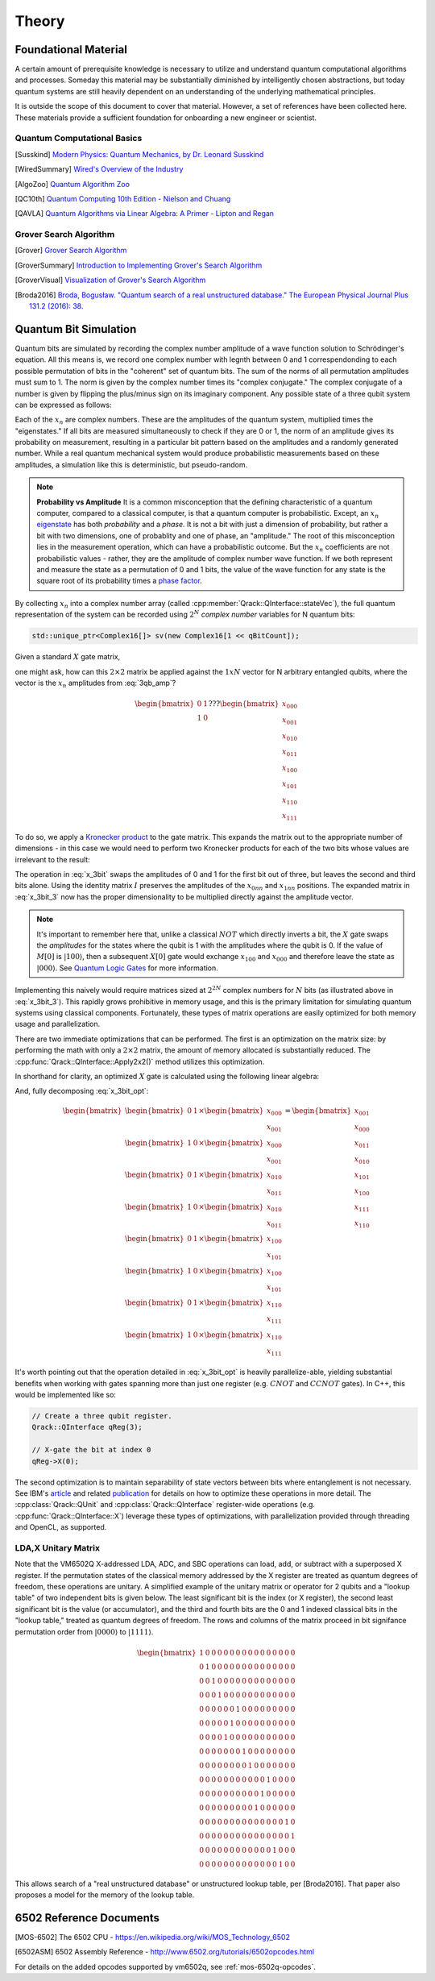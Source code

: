 Theory
======

Foundational Material
---------------------

A certain amount of prerequisite knowledge is necessary to utilize and understand quantum computational algorithms and processes.  Someday this material may be substantially diminished by intelligently chosen abstractions, but today quantum systems are still heavily dependent on an understanding of the underlying mathematical principles.

It is outside the scope of this document to cover that material. However, a set of references have been collected here.  These materials provide a sufficient foundation for onboarding a new engineer or scientist.

Quantum Computational Basics
~~~~~~~~~~~~~~~~~~~~~~~~~~~~

.. [Susskind] `Modern Physics: Quantum Mechanics, by Dr. Leonard Susskind <https://www.youtube.com/watch?v=2h1E3YJMKfA>`_
.. [WiredSummary] `Wired's Overview of the Industry <https://www.wired.com/story/the-era-of-quantum-computing-is-here-outlook-cloudy/>`_
.. [AlgoZoo] `Quantum Algorithm Zoo <https://math.nist.gov/quantum/zoo/>`_
.. [QC10th] `Quantum Computing 10th Edition - Nielson and Chuang <http://mmrc.amss.cas.cn/tlb/201702/W020170224608149940643.pdf>`_
.. [QAVLA] `Quantum Algorithms via Linear Algebra: A Primer - Lipton and Regan <http://mmrc.amss.cas.cn/tlb/201702/W020170224608149911380.pdf>`_

Grover Search Algorithm
~~~~~~~~~~~~~~~~~~~~~~~

.. [Grover] `Grover Search Algorithm <https://en.wikipedia.org/wiki/Grover%27s_algorithm>`_
.. [GroverSummary] `Introduction to Implementing Grover's Search Algorithm <http://twistedoakstudios.com/blog/Post2644_grovers-quantum-search-algorithm>`_
.. [GroverVisual] `Visualization of Grover's Search Algorithm <http://davidbkemp.github.io/animated-qubits/grover.html>`_
.. [Broda2016] `Broda, Bogusław. "Quantum search of a real unstructured database." The European Physical Journal Plus 131.2 (2016): 38. <https://arxiv.org/abs/1502.04943>`_

Quantum Bit Simulation
----------------------

Quantum bits are simulated by recording the complex number amplitude of a wave function solution to Schrödinger's equation. All this means is, we record one complex number with legnth between 0 and 1 correspendonding to each possible permutation of bits in the "coherent" set of quantum bits. The sum of the norms of all permutation amplitudes must sum to 1. The norm is given by the complex number times its "complex conjugate." The complex conjugate of a number is given by flipping the plus/minus sign on its imaginary component. Any possible state of a three qubit system can be expressed as follows:

.. math::
   :label: 3qb_amp

    \lvert\psi\rangle = x_0 \lvert 000\rangle + x_1 \lvert 001\rangle + x_2 \lvert 010\rangle + x_3 \lvert 011\rangle + \
                        x_4 \lvert 100\rangle + x_5 \lvert 101\rangle + x_6 \lvert 110\rangle + x_7 \lvert 111\rangle

Each of the :math:`x_n` are complex numbers. These are the amplitudes of the quantum system, multiplied times the "eigenstates." If all bits are measured simultaneously to check if they are 0 or 1, the norm of an amplitude gives its probability on measurement, resulting in a particular bit pattern based on the amplitudes and a randomly generated number.  While a real quantum mechanical system would produce probabilistic measurements based on these amplitudes, a simulation like this is deterministic, but pseudo-random.

.. note:: **Probability vs Amplitude**
	It is a common misconception that the defining characteristic of a quantum computer, compared to a classical computer, is that a quantum computer is probabilistic. Except, an :math:`x_n` `eigenstate <http://farside.ph.utexas.edu/teaching/qmech/Quantum/node40.html>`_ has both *probability* and a *phase.* It is not a bit with just a dimension of probability, but rather a bit with two dimensions, one of probablity and one of phase, an "amplitude."  The root of this misconception lies in the measurement operation, which can have a probabilistic outcome.  But the :math:`x_n` coefficients are not probabilistic values - rather, they are the amplitude of complex number wave function. If we both represent and measure the state as a permutation of 0 and 1 bits, the value of the wave function for any state is the square root of its probability times a `phase factor <https://en.wikipedia.org/wiki/Phase_factor>`_.

By collecting :math:`x_n` into a complex number array (called :cpp:member:`Qrack::QInterface::stateVec`), the full quantum representation of the system can be recorded using :math:`2^N` *complex number* variables for N quantum bits:

.. code-block:: cpp

    std::unique_ptr<Complex16[]> sv(new Complex16[1 << qBitCount]);

Given a standard :math:`X` gate matrix,

.. math::
    :label: x_gate

    \begin{bmatrix}
      0 & 1 \\
      1 & 0
    \end{bmatrix}

one might ask, how can this :math:`2\times2` matrix be applied against the :math:`1xN` vector for N arbitrary entangled qubits, where the vector is the :math:`x_n` amplitudes from :eq:`3qb_amp`?

.. math::

    \begin{bmatrix}
      0 & 1 \\
      1 & 0
    \end{bmatrix} ???
    \begin{bmatrix}
      x_{000} \\
      x_{001} \\
      x_{010} \\
      x_{011} \\
      x_{100} \\
      x_{101} \\
      x_{110} \\
      x_{111}
    \end{bmatrix}

To do so, we apply a `Kronecker product <https://en.wikipedia.org/wiki/Kronecker_product>`_ to the gate matrix.  This expands the matrix out to the appropriate number of dimensions - in this case we would need to perform two Kronecker products for each of the two bits whose values are irrelevant to the result:

.. math::
    :label: x_3bit

    \left(X \otimes I \otimes I\right) \times M

.. math::
    :label: x_3bit_2

    \left(\begin{bmatrix}
      0 & 1 \\\
      1 & 0
    \end{bmatrix}
    \otimes
    \begin{bmatrix}
      1 & 0 \\\
      0 & 1
    \end{bmatrix}
    \otimes
    \begin{bmatrix}
      1 & 0 \\\
      0 & 1
    \end{bmatrix}\right) \times
    \begin{bmatrix}
      x_{000} \\
      x_{001} \\
      x_{010} \\
      x_{011} \\
      x_{100} \\
      x_{101} \\
      x_{110} \\
      x_{111}
    \end{bmatrix}

.. math::
    :label: x_3bit_3

    \begin{bmatrix}
      0 & 1 & 0 & 0 & 0 & 0 & 0 & 0 \\
      1 & 0 & 0 & 0 & 0 & 0 & 0 & 0 \\
      0 & 0 & 0 & 1 & 0 & 0 & 0 & 0 \\
      0 & 0 & 1 & 0 & 0 & 0 & 0 & 0 \\
      0 & 0 & 0 & 0 & 0 & 1 & 0 & 0 \\
      0 & 0 & 0 & 0 & 1 & 0 & 0 & 0 \\
      0 & 0 & 0 & 0 & 0 & 0 & 0 & 1 \\
      0 & 0 & 0 & 0 & 0 & 0 & 1 & 0
    \end{bmatrix}
    \times
    \begin{bmatrix}
      x_{000} \\
      x_{001} \\
      x_{010} \\
      x_{011} \\
      x_{100} \\
      x_{101} \\
      x_{110} \\
      x_{111}
    \end{bmatrix}

.. math::
  :label: x_3bit_final

    (X \otimes I \otimes I) \times 
    \begin{bmatrix}
      x_{000} \\
      x_{001} \\
      x_{010} \\
      x_{011} \\
      x_{100} \\
      x_{101} \\
      x_{110} \\
      x_{111}
    \end{bmatrix}
    = 
    \begin{bmatrix}
      x_{001} \\
      x_{000} \\
      x_{011} \\
      x_{010} \\
      x_{101} \\
      x_{100} \\
      x_{111} \\
      x_{110}
    \end{bmatrix}

The operation in :eq:`x_3bit` swaps the amplitudes of 0 and 1 for the first bit out of three, but leaves the second and third bits alone.  Using the identity matrix :math:`I` preserves the amplitudes of the :math:`x_{0nn}` and :math:`x_{1nn}` positions.  The expanded matrix in :eq:`x_3bit_3` now has the proper dimensionality to be multiplied directly against the amplitude vector.

.. note:: It's important to remember here that, unlike a classical :math:`NOT` which directly inverts a bit, the :math:`X` gate swaps the *amplitudes* for the states where the qubit is 1 with the amplitudes where the qubit is 0. If the value of :math:`M[0]` is :math:`\lvert100\rangle`, then a subsequent :math:`X[0]` gate would exchange :math:`x_{100}` and :math:`x_{000}` and therefore leave the state as :math:`\lvert000\rangle`.  See `Quantum Logic Gates <https://en.wikipedia.org/wiki/Quantum_logic_gate#Circuit_composition_and_entangled_states>`_ for more information.

Implementing this naively would require matrices sized at :math:`2^{2N}` complex numbers for :math:`N` bits (as illustrated above in :eq:`x_3bit_3`).  This rapidly grows prohibitive in memory usage, and this is the primary limitation for simulating quantum systems using classical components.  Fortunately, these types of matrix operations are easily optimized for both memory usage and parallelization.

There are two immediate optimizations that can be performed.  The first is an optimization on the matrix size: by performing the math with only a :math:`2\times2` matrix, the amount of memory allocated is substantially reduced. The :cpp:func:`Qrack::QInterface::Apply2x2()` method utilizes this optimization.

In shorthand for clarity, an optimized :math:`X` gate is calculated using the following linear algebra:

.. math::
  :label: x_3bit_opt

  \begin{bmatrix}
    {
       \begin{bmatrix}
          0 & 1 \\
          1 & 0
       \end{bmatrix}
       \times
        \begin{bmatrix}
            x_{000} \\
            x_{001}
        \end{bmatrix}
    }\\
    {
       \begin{bmatrix}
          0 & 1 \\
          1 & 0
       \end{bmatrix}
       \times
        \begin{bmatrix}
            x_{010} \\
            x_{011}
        \end{bmatrix}
    }\\
    {
       \begin{bmatrix}
          0 & 1 \\
          1 & 0
       \end{bmatrix}
       \times
        \begin{bmatrix}
            x_{100} \\
            x_{101}
        \end{bmatrix}
    }\\
    {
       \begin{bmatrix}
          0 & 1 \\
          1 & 0
       \end{bmatrix}
       \times
        \begin{bmatrix}
            x_{110} \\
            x_{111}
        \end{bmatrix}
    }
  \end{bmatrix}
  =
  \begin{bmatrix}
      {
        \begin{bmatrix}
          x_{001} \\
          x_{000}
        \end{bmatrix}
      } \\
      {
        \begin{bmatrix}
          x_{011} \\
          x_{010}
        \end{bmatrix}
      } \\
      {
        \begin{bmatrix}
          x_{101} \\
          x_{100}
        \end{bmatrix}
      } \\
      {
        \begin{bmatrix}
          x_{111} \\
          x_{110}
        \end{bmatrix}
      }
  \end{bmatrix}

And, fully decomposing :eq:`x_3bit_opt`:

.. math::
    \begin{bmatrix}
      {
        \begin{bmatrix}
            0 & 1
        \end{bmatrix}
        \times
        \begin{bmatrix}
            x_{000} \\
            x_{001}
        \end{bmatrix}
      } \\
      {
        \begin{bmatrix}
            1 & 0
        \end{bmatrix}
        \times
        \begin{bmatrix}
            x_{000} \\
            x_{001}
        \end{bmatrix}
      } \\
      {
        \begin{bmatrix}
            0 & 1
        \end{bmatrix}
        \times
        \begin{bmatrix}
            x_{010} \\
            x_{011}
        \end{bmatrix}
      } \\
      {
        \begin{bmatrix}
            1 & 0
        \end{bmatrix}
        \times
        \begin{bmatrix}
            x_{010} \\
            x_{011}
        \end{bmatrix}
      } \\
      {
        \begin{bmatrix}
            0 & 1
        \end{bmatrix}
        \times
        \begin{bmatrix}
            x_{100} \\
            x_{101}
        \end{bmatrix}
      } \\
      {
        \begin{bmatrix}
            1 & 0
        \end{bmatrix}
        \times
        \begin{bmatrix}
            x_{100} \\
            x_{101}
        \end{bmatrix}
      } \\
      {
        \begin{bmatrix}
            0 & 1
        \end{bmatrix}
        \times
        \begin{bmatrix}
            x_{110} \\
            x_{111}
        \end{bmatrix}
      } \\
      {
        \begin{bmatrix}
            1 & 0
        \end{bmatrix}
        \times
        \begin{bmatrix}
            x_{110} \\
            x_{111}
        \end{bmatrix}
      }
    \end{bmatrix}
    =
    \begin{bmatrix}
      x_{001} \\
      x_{000} \\
      x_{011} \\
      x_{010} \\
      x_{101} \\
      x_{100} \\
      x_{111} \\
      x_{110}
    \end{bmatrix}

It's worth pointing out that the operation detailed in :eq:`x_3bit_opt` is heavily parallelize-able, yielding substantial benefits when working with gates spanning more than just one register (e.g. :math:`CNOT` and :math:`CCNOT` gates).  In C++, this would be implemented like so:

.. code-block:: cpp

    // Create a three qubit register.
    Qrack::QInterface qReg(3);

    // X-gate the bit at index 0
    qReg->X(0);

The second optimization is to maintain separability of state vectors between bits where entanglement is not necessary.  See IBM's `article <https://www.ibm.com/blogs/research/2017/10/quantum-computing-barrier/>`_ and related `publication <https://arxiv.org/abs/1710.05867>`_ for details on how to optimize these operations in more detail.  The :cpp:class:`Qrack::QUnit` and :cpp:class:`Qrack::QInterface` register-wide operations (e.g. :cpp:func:`Qrack::QInterface::X`) leverage these types of optimizations, with parallelization provided through threading and OpenCL, as supported.

LDA,X Unitary Matrix
~~~~~~~~~~~~~~~~~~~~

Note that the VM6502Q X-addressed LDA, ADC, and SBC operations can load, add, or subtract with a superposed X register. If the permutation states of the classical memory addressed by the X register are treated as quantum degrees of freedom, these operations are unitary. A simplified example of the unitary matrix or operator for 2 qubits and a "lookup table" of two independent bits is given below. The least significant bit is the index (or X register), the second least significant bit is the value (or accumulator), and the third and fourth bits are the 0 and 1 indexed classical bits in the "lookup table," treated as quantum degrees of freedom. The rows and columns of the matrix proceed in bit signifance permutation order from :math:`\lvert0000\rangle` to :math:`\lvert1111\rangle`.

.. math::

	\begin{bmatrix}
		1 & 0 & 0 & 0 & 0 & 0 & 0 & 0 & 0 & 0 & 0 & 0 & 0 & 0 & 0 & 0 \\
		0 & 1 & 0 & 0 & 0 & 0 & 0 & 0 & 0 & 0 & 0 & 0 & 0 & 0 & 0 & 0 \\
		0 & 0 & 1 & 0 & 0 & 0 & 0 & 0 & 0 & 0 & 0 & 0 & 0 & 0 & 0 & 0 \\
		0 & 0 & 0 & 1 & 0 & 0 & 0 & 0 & 0 & 0 & 0 & 0 & 0 & 0 & 0 & 0 \\
		0 & 0 & 0 & 0 & 0 & 0 & 1 & 0 & 0 & 0 & 0 & 0 & 0 & 0 & 0 & 0 \\
		0 & 0 & 0 & 0 & 0 & 1 & 0 & 0 & 0 & 0 & 0 & 0 & 0 & 0 & 0 & 0 \\
		0 & 0 & 0 & 0 & 1 & 0 & 0 & 0 & 0 & 0 & 0 & 0 & 0 & 0 & 0 & 0 \\
		0 & 0 & 0 & 0 & 0 & 0 & 0 & 1 & 0 & 0 & 0 & 0 & 0 & 0 & 0 & 0 \\
		0 & 0 & 0 & 0 & 0 & 0 & 0 & 0 & 1 & 0 & 0 & 0 & 0 & 0 & 0 & 0 \\
		0 & 0 & 0 & 0 & 0 & 0 & 0 & 0 & 0 & 0 & 0 & 1 & 0 & 0 & 0 & 0 \\
		0 & 0 & 0 & 0 & 0 & 0 & 0 & 0 & 0 & 0 & 1 & 0 & 0 & 0 & 0 & 0 \\
		0 & 0 & 0 & 0 & 0 & 0 & 0 & 0 & 0 & 1 & 0 & 0 & 0 & 0 & 0 & 0 \\
		0 & 0 & 0 & 0 & 0 & 0 & 0 & 0 & 0 & 0 & 0 & 0 & 0 & 0 & 1 & 0 \\
		0 & 0 & 0 & 0 & 0 & 0 & 0 & 0 & 0 & 0 & 0 & 0 & 0 & 0 & 0 & 1 \\
		0 & 0 & 0 & 0 & 0 & 0 & 0 & 0 & 0 & 0 & 0 & 0 & 1 & 0 & 0 & 0 \\
		0 & 0 & 0 & 0 & 0 & 0 & 0 & 0 & 0 & 0 & 0 & 0 & 0 & 1 & 0 & 0 
	\end{bmatrix}

This allows search of a "real unstructured database" or unstructured lookup table, per [Broda2016]. That paper also proposes a model for the memory of the lookup table.

6502 Reference Documents
------------------------

.. [MOS-6502] The 6502 CPU - https://en.wikipedia.org/wiki/MOS_Technology_6502
.. [6502ASM] 6502 Assembly Reference - http://www.6502.org/tutorials/6502opcodes.html

For details on the added opcodes supported by vm6502q, see :ref:`mos-6502q-opcodes`.
